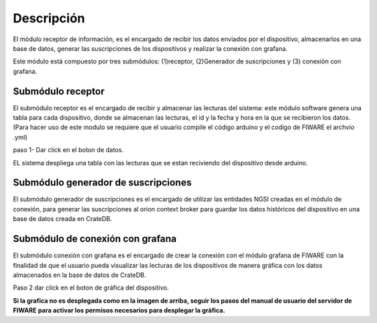 Descripción
===========

El módulo receptor de información, es el encargado de recibir los datos
enviados por el dispositivo, almacenarlos en una base de datos, generar
las suscripciones de los dispositivos y realizar la conexión con
grafana.

Este módulo está compuesto por tres submódulos: (1)receptor,
(2)Generador de suscripciones y (3) conexión con grafana.

Submódulo receptor
------------------

El submódulo receptor es el encargado de recibir y almacenar las
lecturas del sistema: este módulo software genera una tabla para cada
dispositivo, donde se almacenan las lecturas, el id y la fecha y hora en
la que se recibieron los datos. (Para hacer uso de este modulo se
requiere que el usuario compile el código arduino y el codigo de FIWARE
el archvio .yml)

paso 1- Dar click en el boton de datos.

EL sistema despliega una tabla con las lecturas que se estan reciviendo
del dispositivo desde arduino.

Submódulo generador de suscripciones
------------------------------------

El submódulo generador de suscripciones es el encargado de utilizar las
entidades NGSI creadas en el módulo de conexión, para generar las
suscripciones al orion context broker para guardar los datos históricos
del dispositivo en una base de datos creada en CrateDB.

Submódulo de conexión con grafana
---------------------------------

El submódulo conexión con grafana es el encargado de crear la conexión
con el módulo grafana de FIWARE con la finalidad de que el usuario pueda
visualizar las lecturas de los dispositivos de manera gráfica con los
datos almacenados en la base de datos de CrateDB.

Paso 2 dar click en el boton de gráfica del dispositivo.

**Si la grafica no es desplegada como en la imagen de arriba, seguir los
pasos del manual de usuario del servidor de FIWARE para activar los
permisos necesarios para desplegar la gráfica.**
